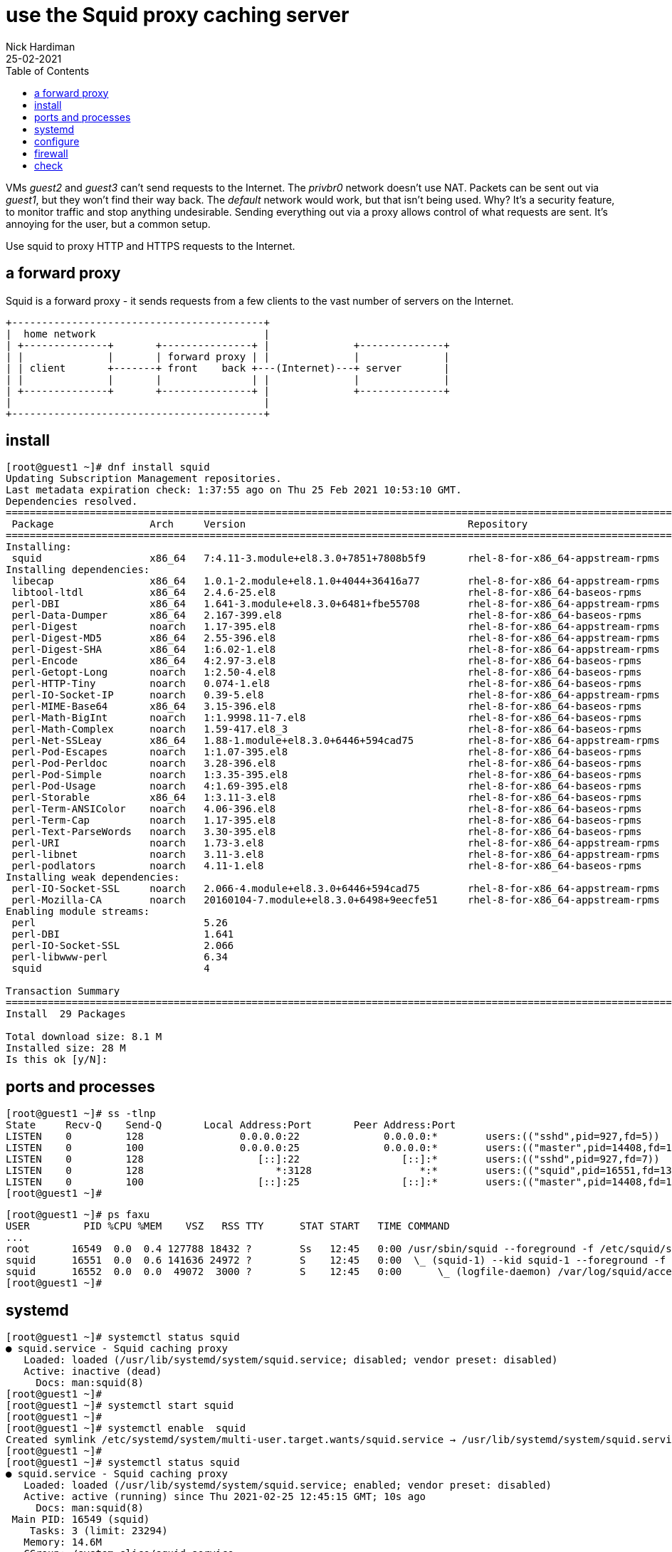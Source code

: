 = use the Squid proxy caching server  
Nick Hardiman
:source-highlighter: highlight.js
:toc: 
:revdate: 25-02-2021

VMs _guest2_ and _guest3_ can't send requests to the Internet. 
The _privbr0_ network doesn't use NAT.
Packets can be sent out via _guest1_, but they won't find their way back. 
The _default_ network would work, but that isn't being used. 
Why? It's a security feature, to monitor traffic and stop anything undesirable. 
Sending everything out via a proxy allows control of what requests are sent. 
It's annoying for the user, but a common setup. 

Use squid to proxy HTTP and HTTPS requests to the Internet. 

== a forward proxy 

Squid is a forward proxy - it sends requests from a few clients to the vast number of servers on the Internet. 
----
+------------------------------------------+
|  home network                            |
| +--------------+       +---------------+ |              +--------------+
| |              |       | forward proxy | |              |              |
| | client       +-------+ front    back +---(Internet)---+ server       |
| |              |       |               | |              |              |
| +--------------+       +---------------+ |              +--------------+
|                                          |
+------------------------------------------+
----

== install 

[source,shell]
....
[root@guest1 ~]# dnf install squid
Updating Subscription Management repositories.
Last metadata expiration check: 1:37:55 ago on Thu 25 Feb 2021 10:53:10 GMT.
Dependencies resolved.
======================================================================================================================
 Package                Arch     Version                                     Repository                          Size
======================================================================================================================
Installing:
 squid                  x86_64   7:4.11-3.module+el8.3.0+7851+7808b5f9       rhel-8-for-x86_64-appstream-rpms   3.6 M
Installing dependencies:
 libecap                x86_64   1.0.1-2.module+el8.1.0+4044+36416a77        rhel-8-for-x86_64-appstream-rpms    29 k
 libtool-ltdl           x86_64   2.4.6-25.el8                                rhel-8-for-x86_64-baseos-rpms       58 k
 perl-DBI               x86_64   1.641-3.module+el8.3.0+6481+fbe55708        rhel-8-for-x86_64-appstream-rpms   740 k
 perl-Data-Dumper       x86_64   2.167-399.el8                               rhel-8-for-x86_64-baseos-rpms       58 k
 perl-Digest            noarch   1.17-395.el8                                rhel-8-for-x86_64-appstream-rpms    27 k
 perl-Digest-MD5        x86_64   2.55-396.el8                                rhel-8-for-x86_64-appstream-rpms    37 k
 perl-Digest-SHA        x86_64   1:6.02-1.el8                                rhel-8-for-x86_64-appstream-rpms    66 k
 perl-Encode            x86_64   4:2.97-3.el8                                rhel-8-for-x86_64-baseos-rpms      1.5 M
 perl-Getopt-Long       noarch   1:2.50-4.el8                                rhel-8-for-x86_64-baseos-rpms       63 k
 perl-HTTP-Tiny         noarch   0.074-1.el8                                 rhel-8-for-x86_64-baseos-rpms       58 k
 perl-IO-Socket-IP      noarch   0.39-5.el8                                  rhel-8-for-x86_64-appstream-rpms    47 k
 perl-MIME-Base64       x86_64   3.15-396.el8                                rhel-8-for-x86_64-baseos-rpms       31 k
 perl-Math-BigInt       noarch   1:1.9998.11-7.el8                           rhel-8-for-x86_64-baseos-rpms      196 k
 perl-Math-Complex      noarch   1.59-417.el8_3                              rhel-8-for-x86_64-baseos-rpms      108 k
 perl-Net-SSLeay        x86_64   1.88-1.module+el8.3.0+6446+594cad75         rhel-8-for-x86_64-appstream-rpms   379 k
 perl-Pod-Escapes       noarch   1:1.07-395.el8                              rhel-8-for-x86_64-baseos-rpms       20 k
 perl-Pod-Perldoc       noarch   3.28-396.el8                                rhel-8-for-x86_64-baseos-rpms       88 k
 perl-Pod-Simple        noarch   1:3.35-395.el8                              rhel-8-for-x86_64-baseos-rpms      213 k
 perl-Pod-Usage         noarch   4:1.69-395.el8                              rhel-8-for-x86_64-baseos-rpms       34 k
 perl-Storable          x86_64   1:3.11-3.el8                                rhel-8-for-x86_64-baseos-rpms       98 k
 perl-Term-ANSIColor    noarch   4.06-396.el8                                rhel-8-for-x86_64-baseos-rpms       46 k
 perl-Term-Cap          noarch   1.17-395.el8                                rhel-8-for-x86_64-baseos-rpms       23 k
 perl-Text-ParseWords   noarch   3.30-395.el8                                rhel-8-for-x86_64-baseos-rpms       18 k
 perl-URI               noarch   1.73-3.el8                                  rhel-8-for-x86_64-appstream-rpms   116 k
 perl-libnet            noarch   3.11-3.el8                                  rhel-8-for-x86_64-appstream-rpms   121 k
 perl-podlators         noarch   4.11-1.el8                                  rhel-8-for-x86_64-baseos-rpms      118 k
Installing weak dependencies:
 perl-IO-Socket-SSL     noarch   2.066-4.module+el8.3.0+6446+594cad75        rhel-8-for-x86_64-appstream-rpms   298 k
 perl-Mozilla-CA        noarch   20160104-7.module+el8.3.0+6498+9eecfe51     rhel-8-for-x86_64-appstream-rpms    15 k
Enabling module streams:
 perl                            5.26                                                                                
 perl-DBI                        1.641                                                                               
 perl-IO-Socket-SSL              2.066                                                                               
 perl-libwww-perl                6.34                                                                                
 squid                           4                                                                                   

Transaction Summary
======================================================================================================================
Install  29 Packages

Total download size: 8.1 M
Installed size: 28 M
Is this ok [y/N]: 
....

== ports and processes 

[source,shell]
....
[root@guest1 ~]# ss -tlnp
State     Recv-Q    Send-Q       Local Address:Port       Peer Address:Port                                           
LISTEN    0         128                0.0.0.0:22              0.0.0.0:*        users:(("sshd",pid=927,fd=5))         
LISTEN    0         100                0.0.0.0:25              0.0.0.0:*        users:(("master",pid=14408,fd=16))    
LISTEN    0         128                   [::]:22                 [::]:*        users:(("sshd",pid=927,fd=7))         
LISTEN    0         128                      *:3128                  *:*        users:(("squid",pid=16551,fd=13))     
LISTEN    0         100                   [::]:25                 [::]:*        users:(("master",pid=14408,fd=17))    
[root@guest1 ~]# 
....

[source,shell]
....
[root@guest1 ~]# ps faxu 
USER         PID %CPU %MEM    VSZ   RSS TTY      STAT START   TIME COMMAND
...
root       16549  0.0  0.4 127788 18432 ?        Ss   12:45   0:00 /usr/sbin/squid --foreground -f /etc/squid/squid.co
squid      16551  0.0  0.6 141636 24972 ?        S    12:45   0:00  \_ (squid-1) --kid squid-1 --foreground -f /etc/sq
squid      16552  0.0  0.0  49072  3000 ?        S    12:45   0:00      \_ (logfile-daemon) /var/log/squid/access.log
[root@guest1 ~]# 
....



== systemd 

[source,shell]
....
[root@guest1 ~]# systemctl status squid
● squid.service - Squid caching proxy
   Loaded: loaded (/usr/lib/systemd/system/squid.service; disabled; vendor preset: disabled)
   Active: inactive (dead)
     Docs: man:squid(8)
[root@guest1 ~]# 
[root@guest1 ~]# systemctl start squid
[root@guest1 ~]# 
[root@guest1 ~]# systemctl enable  squid
Created symlink /etc/systemd/system/multi-user.target.wants/squid.service → /usr/lib/systemd/system/squid.service.
[root@guest1 ~]# 
[root@guest1 ~]# systemctl status squid
● squid.service - Squid caching proxy
   Loaded: loaded (/usr/lib/systemd/system/squid.service; enabled; vendor preset: disabled)
   Active: active (running) since Thu 2021-02-25 12:45:15 GMT; 10s ago
     Docs: man:squid(8)
 Main PID: 16549 (squid)
    Tasks: 3 (limit: 23294)
   Memory: 14.6M
   CGroup: /system.slice/squid.service
           ├─16549 /usr/sbin/squid --foreground -f /etc/squid/squid.conf
           ├─16551 (squid-1) --kid squid-1 --foreground -f /etc/squid/squid.conf
           └─16552 (logfile-daemon) /var/log/squid/access.log

Feb 25 12:45:15 guest1.lab.example.com systemd[1]: Starting Squid caching proxy...
Feb 25 12:45:15 guest1.lab.example.com squid[16549]: Squid Parent: will start 1 kids
Feb 25 12:45:15 guest1.lab.example.com squid[16549]: Squid Parent: (squid-1) process 16551 started
Feb 25 12:45:15 guest1.lab.example.com systemd[1]: Started Squid caching proxy.
[root@guest1 ~]# 
....

== configure

[source,shell]
....
[root@guest1 ~]# cat /etc/squid/squid.conf
#
# Recommended minimum configuration:
#
...
refresh_pattern ^gopher:	1440	0%	1440
refresh_pattern -i (/cgi-bin/|\?) 0	0%	0
refresh_pattern .		0	20%	4320
[root@guest1 ~]# 
....


== firewall 

/usr/lib/firewalld/services/squid.xml

[source,shell]
....
[root@guest1 ~]# firewall-cmd --add-service squid
success
[root@guest1 ~]# firewall-cmd --add-service squid --permanent
success
[root@guest1 ~]# 
[root@guest1 ~]# firewall-cmd --list-all
public (active)
  target: default
  icmp-block-inversion: no
  interfaces: enp1s0 enp2s0
  sources: 
  services: cockpit dhcpv6-client smtp squid ssh
  ports: 
  protocols: 
  masquerade: no
  forward-ports: 
  source-ports: 
  icmp-blocks: 
  rich rules: 
[root@guest1 ~]# 
....

== check 

send an HTTP request to Google. 
Show the headers of the home page.

[source,shell]
....
[root@guest1 ~]# curl --headers http://www.google.com
curl: option --headers: is unknown
curl: try 'curl --help' or 'curl --manual' for more information
[root@guest1 ~]# curl --head http://www.google.com
HTTP/1.1 200 OK
Content-Type: text/html; charset=ISO-8859-1
P3P: CP="This is not a P3P policy! See g.co/p3phelp for more info."
Date: Thu, 25 Feb 2021 12:55:56 GMT
Server: gws
X-XSS-Protection: 0
X-Frame-Options: SAMEORIGIN
Transfer-Encoding: chunked
Expires: Thu, 25 Feb 2021 12:55:56 GMT
Cache-Control: private
Set-Cookie: NID=210=SkmCH4QyOwzLKE5CZ9n3_xK7y3dv7pWI-cygl8mbU0ArQ-tF8hpqS8YFN7nH64bROzewmmu_CKCDyYxGe7fl6AHn6yeTjBumRor7YLPRG6hMMBsq3395kKhQvz7lA9npdBEsU6HrCaHxwd43z9hPsGfxc70uH9xdG7QdJoW7vgQ; expires=Fri, 27-Aug-2021 12:55:56 GMT; path=/; domain=.google.com; HttpOnly

[root@guest1 ~]# 
....

Send the same request via the proxy. 

Missing headers 

* Transfer-Encoding

Extra headers 

* X-Cache: MISS from guest1.lab.example.com
* X-Cache-Lookup: MISS from guest1.lab.example.com:3128
* Via: 1.1 guest1.lab.example.com (squid/4.11)
* Connection: keep-alive

[source,shell]
....
[root@guest1 ~]# curl --proxy localhost:3128 --head http://www.google.com
HTTP/1.1 200 OK
Content-Type: text/html; charset=ISO-8859-1
P3P: CP="This is not a P3P policy! See g.co/p3phelp for more info."
Date: Thu, 25 Feb 2021 12:56:17 GMT
Server: gws
X-XSS-Protection: 0
X-Frame-Options: SAMEORIGIN
Expires: Thu, 25 Feb 2021 12:56:17 GMT
Cache-Control: private
Set-Cookie: NID=210=qy-WuprvNCLeKpaM-1GPLpKZHSY-slgfGuZ9MABLzauej4fh9F73mv8qqb7rbd6371Dpa_JoajE6hmQTjYzDjWS_tpKV7Ury1FCLDdrGQM53LfdysW55zpgKo3hNbZH9ly9dVieieAVHdUqg0YremsTPP7PHgjlTO2NmcfJal6k; expires=Fri, 27-Aug-2021 12:56:17 GMT; path=/; domain=.google.com; HttpOnly
X-Cache: MISS from guest1.lab.example.com
X-Cache-Lookup: MISS from guest1.lab.example.com:3128
Via: 1.1 guest1.lab.example.com (squid/4.11)
Connection: keep-alive

[root@guest1 ~]# 
....

log 

[source,shell]
....
[root@guest1 ~]# tail -f /var/log/squid/access.log 
1614257777.751     33 ::1 TCP_MISS/200 735 HEAD http://www.google.com/ - HIER_DIRECT/2a00:1450:4009:817::2004 text/html
....


